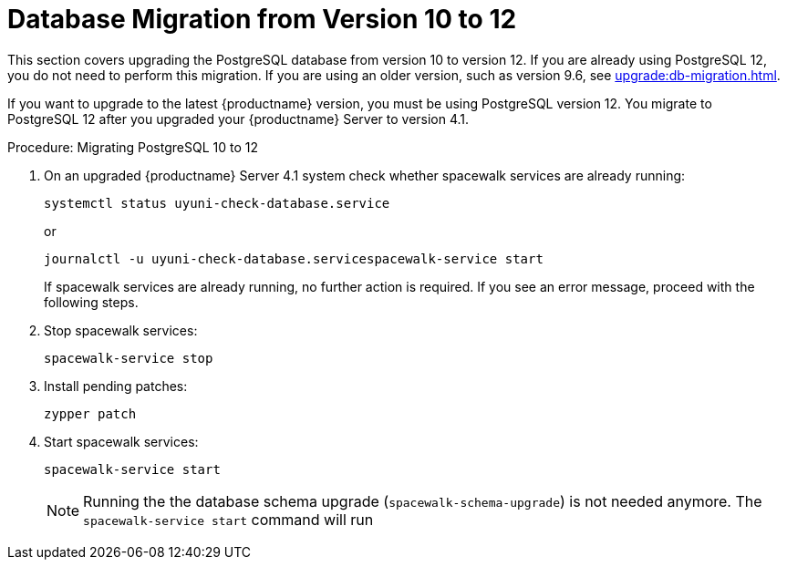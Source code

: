 [[db-migration-12]]
= Database Migration from Version 10 to 12

This section covers upgrading the PostgreSQL database from version{nbsp}10 to version{nbsp}12.
If you are already using PostgreSQL 12, you do not need to perform this migration.
If you are using an older version, such as version 9.6,  see xref:upgrade:db-migration.adoc[].

If you want to upgrade to the latest {productname} version, you must be using PostgreSQL version 12.
You migrate to PostgreSQL 12 after you upgraded your {productname} Server to version{nbsp}4.1.



////
== Background Information


* {productname} 3.1.4, SLES 12 SP3, Postgres 9.6
* {productname} 3.1.11, SLES 12 SP3, Postgres 9.6
* {productname} 3.2.10, SLES 12 SP3, Postgres 9.6
* {productname} 3.2.10, SLES 12 SP3, Postgres 10
* {productname} 3.2.10, SLES 12 SP4, Postgres 10
* {productname} 4.0.0, SLES 15 SP1, Postgres 10
* {productname} 4.1.0, SLES 15 SP2, Postgres 12

////
.Procedure: Migrating PostgreSQL 10 to 12

. On an upgraded {productname} Server 4.1 system check whether spacewalk services are already running:
+
----
systemctl status uyuni-check-database.service
----
+
or
+
----
journalctl -u uyuni-check-database.servicespacewalk-service start
----
+
If spacewalk services are already running, no further action is required.
If you see an error message, proceed with the following steps.

. Stop spacewalk services:
+
----
spacewalk-service stop
----

. Install pending patches:
+
----
zypper patch
----

. Start spacewalk services:
+
----
spacewalk-service start
----
+

[NOTE]
====
Running the the database schema upgrade
([command]``spacewalk-schema-upgrade``) is not needed anymore.
The [command]``spacewalk-service start`` command will run 
====



////
== Background Information

* {productname} 3.1.4, SLES 12 SP3, Postgres 9.6
* {productname} 3.1.11, SLES 12 SP3, Postgres 9.6
* {productname} 3.2.10, SLES 12 SP3, Postgres 9.6
* {productname} 3.2.10, SLES 12 SP3, Postgres 10
* {productname} 3.2.10, SLES 12 SP4, Postgres 10
* {productname} 4.0.0, SLES 15 SP1, Postgres 10
* {productname} 4.1.0, SLES 15 SP2, Postgres 12

////


// FIXME?!?
// For updating the database first, see db-migration.adoc

